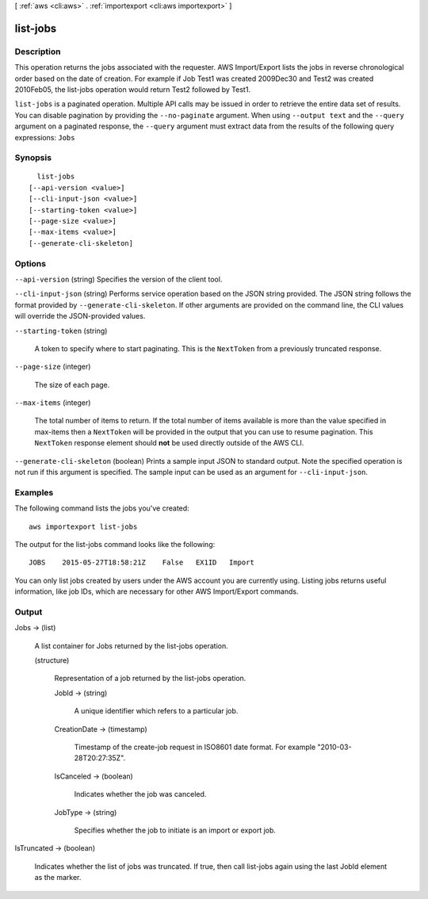 [ :ref:`aws <cli:aws>` . :ref:`importexport <cli:aws importexport>` ]

.. _cli:aws importexport list-jobs:


*********
list-jobs
*********



===========
Description
===========

This operation returns the jobs associated with the requester. AWS Import/Export lists the jobs in reverse chronological order based on the date of creation. For example if Job Test1 was created 2009Dec30 and Test2 was created 2010Feb05, the list-jobs operation would return Test2 followed by Test1.

``list-jobs`` is a paginated operation. Multiple API calls may be issued in order to retrieve the entire data set of results. You can disable pagination by providing the ``--no-paginate`` argument.
When using ``--output text`` and the ``--query`` argument on a paginated response, the ``--query`` argument must extract data from the results of the following query expressions: ``Jobs``


========
Synopsis
========

::

    list-jobs
  [--api-version <value>]
  [--cli-input-json <value>]
  [--starting-token <value>]
  [--page-size <value>]
  [--max-items <value>]
  [--generate-cli-skeleton]




=======
Options
=======

``--api-version`` (string)
Specifies the version of the client tool.

``--cli-input-json`` (string)
Performs service operation based on the JSON string provided. The JSON string follows the format provided by ``--generate-cli-skeleton``. If other arguments are provided on the command line, the CLI values will override the JSON-provided values.

``--starting-token`` (string)
 

  A token to specify where to start paginating. This is the ``NextToken`` from a previously truncated response.

   

``--page-size`` (integer)
 

  The size of each page.

   

  

  

``--max-items`` (integer)
 

  The total number of items to return. If the total number of items available is more than the value specified in max-items then a ``NextToken`` will be provided in the output that you can use to resume pagination. This ``NextToken`` response element should **not** be used directly outside of the AWS CLI.

   

``--generate-cli-skeleton`` (boolean)
Prints a sample input JSON to standard output. Note the specified operation is not run if this argument is specified. The sample input can be used as an argument for ``--cli-input-json``.



========
Examples
========

The following command lists the jobs you've created::

  aws importexport list-jobs

The output for the list-jobs command looks like the following::

  JOBS    2015-05-27T18:58:21Z    False   EX1ID   Import

You can only list jobs created by users under the AWS account you are currently using. Listing jobs returns useful information, like job IDs, which are necessary for other AWS Import/Export commands.


======
Output
======

Jobs -> (list)

  A list container for Jobs returned by the list-jobs operation.

  (structure)

    Representation of a job returned by the list-jobs operation.

    JobId -> (string)

      A unique identifier which refers to a particular job.

      

    CreationDate -> (timestamp)

      Timestamp of the create-job request in ISO8601 date format. For example "2010-03-28T20:27:35Z".

      

    IsCanceled -> (boolean)

      Indicates whether the job was canceled.

      

    JobType -> (string)

      Specifies whether the job to initiate is an import or export job.

      

    

  

IsTruncated -> (boolean)

  Indicates whether the list of jobs was truncated. If true, then call list-jobs again using the last JobId element as the marker.

  

